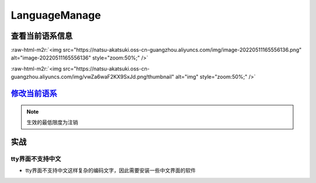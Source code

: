 .. role:: raw-html-m2r(raw)
   :format: html


LanguageManage
==============

查看当前语系信息
----------------

.. prompt:: bash $,# auto

   # 查看当前终端的语系信息
   $ echo ${LANG}
   $ locale
   # 查看当前系统的语系信息
   $ localectl
   # 查看当前系统支持语系
   $ locale -a
   # e.g. en_US.UTF-8/ zh_CN.UTF-8

:raw-html-m2r:`<img src="https://natsu-akatsuki.oss-cn-guangzhou.aliyuncs.com/img/image-20220511165556136.png" alt="image-20220511165556136" style="zoom:50%;" />`

:raw-html-m2r:`<img src="https://natsu-akatsuki.oss-cn-guangzhou.aliyuncs.com/img/vwZa6waF2KX9SxJd.png!thumbnail" alt="img" style="zoom:50%;" />`

`修改当前语系 <https://lintut.com/how-to-set-up-system-locale-on-ubuntu-18-04/>`_
-------------------------------------------------------------------------------------

.. prompt:: bash $,# auto

   # >>> 修改系统语系 >>>
   # 方法一：直接修改配置文件(/etc/default/locale)
   $ update-locale # 可以通过该命令行进行生成
   # 方法二：通过命令行修改配置文件 e.g.
   $ localectl set-locale LANG=en_US.UTF-8

   # >>> 修改终端语系 >>>
   # 方法一：通过环境变量进行修改
   $ export ...
   # 方法二：通过GUI设置(for KDE)，此处为影响终端的语系，不会影响系统的语系（配置文件/etc/default/locale不会被改动）


.. image:: https://natsu-akatsuki.oss-cn-guangzhou.aliyuncs.com/img/ITcSEtbaelh0YHur.png!thumbnail
   :target: https://natsu-akatsuki.oss-cn-guangzhou.aliyuncs.com/img/ITcSEtbaelh0YHur.png!thumbnail
   :alt: img


.. note:: 生效的最低限度为注销


实战
----

tty界面不支持中文
^^^^^^^^^^^^^^^^^


* tty界面不支持中文这样复杂的编码文字，因此需要安装一些中文界面的软件

.. prompt:: bash $,# auto

   $ sudo apt install zhcon
   $ zhcon --utf8

